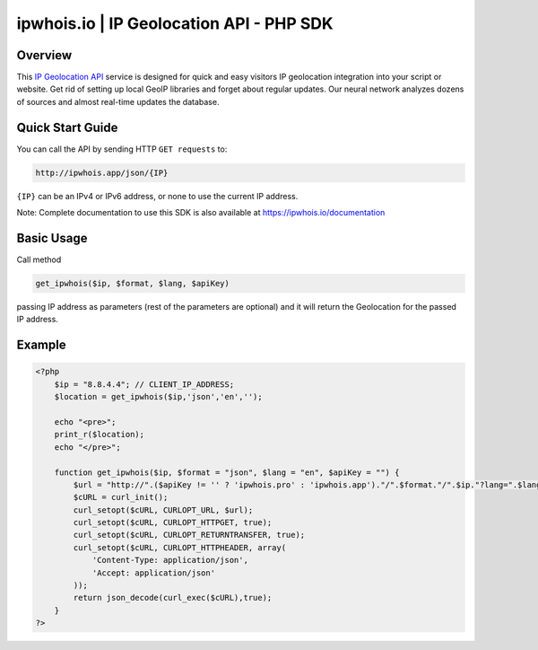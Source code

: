 **************************
ipwhois.io | IP Geolocation API - PHP SDK
**************************

Overview
============

This `IP Geolocation API <https://ipwhois.io>`_ service is designed for quick and easy visitors IP geolocation integration into your script or website. Get rid of setting up local GeoIP libraries and forget about regular updates. Our neural network analyzes dozens of sources and almost real-time updates the database.

Quick Start Guide
============

You can call the API by sending HTTP ``GET requests`` to:

.. code:: console

  http://ipwhois.app/json/{IP}

``{IP}`` can be an IPv4 or IPv6 address, or none to use the current IP address.

Note: Complete documentation to use this SDK is also available at https://ipwhois.io/documentation


Basic Usage
============
Call method 

.. code:: console

  get_ipwhois($ip, $format, $lang, $apiKey)
  
passing IP address as parameters (rest of the parameters are optional) and it will return the Geolocation for the passed IP address.


Example
============

.. code:: php

  <?php
      $ip = "8.8.4.4"; // CLIENT_IP_ADDRESS;
      $location = get_ipwhois($ip,'json','en','');

      echo "<pre>";
      print_r($location);
      echo "</pre>";

      function get_ipwhois($ip, $format = "json", $lang = "en", $apiKey = "") {
          $url = "http://".($apiKey != '' ? 'ipwhois.pro' : 'ipwhois.app')."/".$format."/".$ip."?lang=".$lang.($apiKey != '' ? '&key='.$apiKey : '');
          $cURL = curl_init();
          curl_setopt($cURL, CURLOPT_URL, $url);
          curl_setopt($cURL, CURLOPT_HTTPGET, true);
          curl_setopt($cURL, CURLOPT_RETURNTRANSFER, true);
          curl_setopt($cURL, CURLOPT_HTTPHEADER, array(
              'Content-Type: application/json',
              'Accept: application/json'
          ));
          return json_decode(curl_exec($cURL),true);
      }
  ?>
